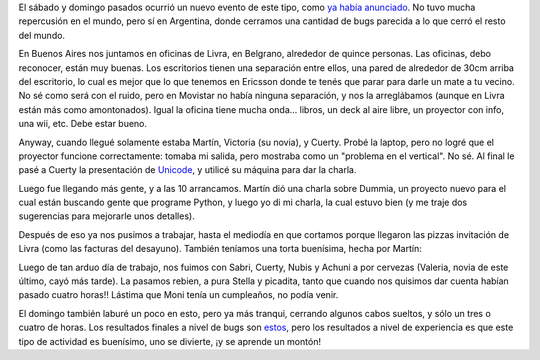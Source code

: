 .. title: Python Bug Weekend
.. date: 2008-06-25 15:27:28
.. tags: bugs, Python, picada, evento, aprendizaje

El sábado y domingo pasados ocurrió un nuevo evento de este tipo, como `ya había anunciado <http://www.taniquetil.com.ar/plog/post/1/357>`_. No tuvo mucha repercusión en el mundo, pero sí en Argentina, donde cerramos una cantidad de bugs parecida a lo que cerró el resto del mundo.

En Buenos Aires nos juntamos en oficinas de Livra, en Belgrano, alrededor de quince personas. Las oficinas, debo reconocer, están muy buenas. Los escritorios tienen una separación entre ellos, una pared de alrededor de 30cm arriba del escritorio, lo cual es mejor que lo que tenemos en Ericsson donde te tenés que parar para darle un mate a tu vecino. No sé como será con el ruido, pero en Movistar no había ninguna separación, y nos la arreglábamos (aunque en Livra están más como amontonados). Igual la oficina tiene mucha onda... libros, un deck al aire libre, un proyector con info, una wii, etc. Debe estar bueno.

Anyway, cuando llegué solamente estaba Martín, Victoria (su novia), y Cuerty. Probé la laptop, pero no logré que el proyector funcione correctamente: tomaba mi salida, pero mostraba como un "problema en el vertical". No sé. Al final le pasé a Cuerty la presentación de `Unicode <http://www.taniquetil.com.ar/homedevel/presents/unicode.odp>`_, y utilicé su máquina para dar la charla.

Luego fue llegando más gente, y a las 10 arrancamos. Martín dió una charla sobre Dummia, un proyecto nuevo para el cual están buscando gente que programe Python, y luego yo di mi charla, la cual estuvo bien (y me traje dos sugerencias para mejorarle unos detalles).

Después de eso ya nos pusimos a trabajar, hasta el mediodía en que cortamos porque llegaron las pizzas invitación de Livra (como las facturas del desayuno). También teníamos una torta buenísima, hecha por Martín:

.. image:: /images/tortalogopy.jpeg
    :alt: Torta con forma del logo de Python

Luego de tan arduo día de trabajo, nos fuimos con Sabri, Cuerty, Nubis y Achuni a por cervezas (Valeria, novia de este último, cayó más tarde). La pasamos rebien, a pura Stella y picadita, tanto que cuando nos quisimos dar cuenta habían pasado cuatro horas!! Lástima que Moni tenía un cumpleaños, no podía venir.

El domingo también laburé un poco en esto, pero ya más tranqui, cerrando algunos cabos sueltos, y sólo un tres o cuatro de horas. Los resultados finales a nivel de bugs son `estos <http://bugs.python.org/issue?%40search_text=&title=&%40columns=title&id=&%40columns=id&creation=&creator=&activity=from+2008-06-21+to+2008-06-23&%40columns=activity&%40sort=activity&actor=&nosy=&type=&components=&versions=&dependencies=&assignee=&keywords=&priority=&%40group=priority&status=2&%40columns=status&resolution=&%40pagesize=50&%40startwith=0&%40queryname=&%40old-queryname=&%40action=search>`_, pero los resultados a nivel de experiencia es que este tipo de actividad es buenísimo, uno se divierte, ¡y se aprende un montón!
